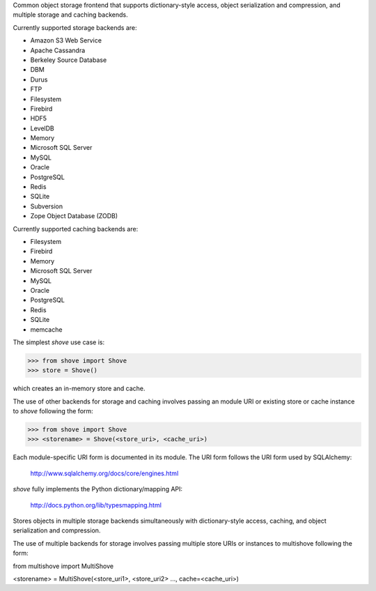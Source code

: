Common object storage frontend that supports
dictionary-style access, object serialization
and compression, and multiple storage and caching
backends.

Currently supported storage backends are:

- Amazon S3 Web Service
- Apache Cassandra
- Berkeley Source Database
- DBM
- Durus
- FTP
- Filesystem
- Firebird
- HDF5
- LevelDB
- Memory
- Microsoft SQL Server
- MySQL
- Oracle
- PostgreSQL
- Redis
- SQLite
- Subversion
- Zope Object Database (ZODB)

Currently supported caching backends are:

- Filesystem
- Firebird
- Memory
- Microsoft SQL Server
- MySQL
- Oracle
- PostgreSQL
- Redis
- SQLite
- memcache

The simplest *shove* use case is:

>>> from shove import Shove
>>> store = Shove()

which creates an in-memory store and cache.

The use of other backends for storage and caching involves
passing an module URI or existing store or cache instance
to *shove* following the form:

>>> from shove import Shove
>>> <storename> = Shove(<store_uri>, <cache_uri>)

Each module-specific URI form is documented in its module. The
URI form follows the URI form used by SQLAlchemy:

    http://www.sqlalchemy.org/docs/core/engines.html

*shove* fully implements the Python dictionary/mapping API:

    http://docs.python.org/lib/typesmapping.html
    
Stores objects in multiple storage backends simultaneously
with dictionary-style access, caching, and object serialization and compression.
    
The use of multiple backends for storage involves
passing multiple store URIs or instances to
multishove following the form:

from multishove import MultiShove

<storename> = MultiShove(<store_uri1>, <store_uri2> ..., cache=<cache_uri>)
